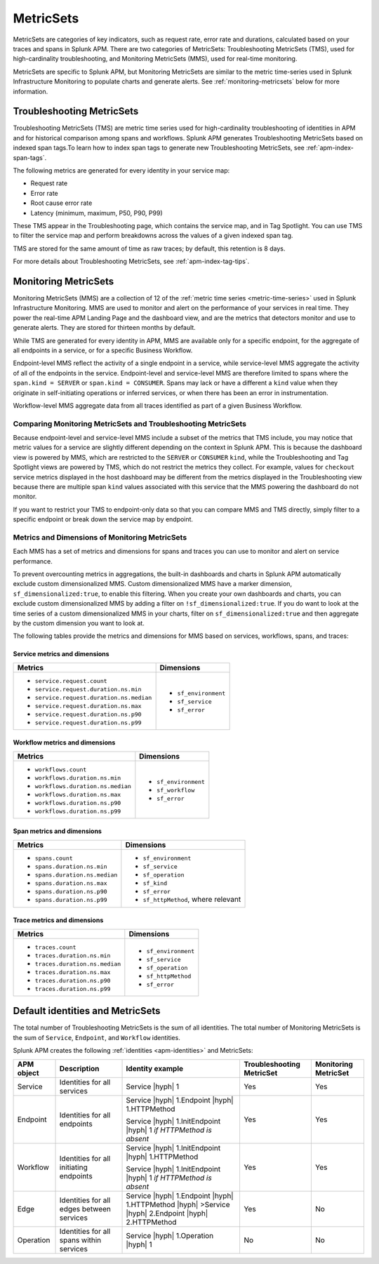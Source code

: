 .. _apm-metricsets:

**********
MetricSets
**********

.. meta::
   :description: Learn about MetricSets in Splunk Observability Cloud. MetricSets are categories of metrics about traces and spans in Splunk APM.

MetricSets are categories of key indicators, such as request rate, error rate and durations, calculated based on your traces and spans in Splunk APM. There are two categories of MetricSets: Troubleshooting MetricSets (TMS), used for high-cardinality troubleshooting, and Monitoring MetricSets (MMS), used for real-time monitoring.

MetricSets are specific to Splunk APM, but Monitoring MetricSets are similar to the metric time-series used in Splunk Infrastructure Monitoring to populate charts and generate alerts. See :ref:`monitoring-metricsets` below for more information.

.. _troubleshooting-metricsets:

Troubleshooting MetricSets
==========================

Troubleshooting MetricSets (TMS) are metric time series used for high-cardinality troubleshooting of identities in APM and for historical comparison among spans and workflows. Splunk APM generates Troubleshooting MetricSets based on indexed span tags.To learn how to index span tags to generate new Troubleshooting MetricSets, see :ref:`apm-index-span-tags`.

The following metrics are generated for every identity in your service map: 

-  Request rate
-  Error rate
-  Root cause error rate
-  Latency (minimum, maximum, P50, P90, P99)

These TMS appear in the Troubleshooting page, which contains the service map, and in Tag Spotlight. You can use TMS to filter the service map and perform breakdowns across the values of a given indexed span tag. 

TMS are stored for the same amount of time as raw traces; by default, this retention is 8 days. 

For more details about Troubleshooting MetricSets, see :ref:`apm-index-tag-tips`. 

.. _monitoring-metricsets:

Monitoring MetricSets
=====================

Monitoring MetricSets (MMS) are a collection of 12 of the :ref:`metric time series <metric-time-series>` used in Splunk Infrastructure Monitoring. MMS are used to monitor and alert on the performance of your services in real time. They power the real-time APM Landing Page and the dashboard view, and are the metrics that detectors monitor and use to generate alerts. They are stored for thirteen months by default. 

While TMS are generated for every identity in APM, MMS are available only for a specific endpoint, for the aggregate of all endpoints in a service, or for a specific Business Workflow. 

Endpoint-level MMS reflect the activity of a single endpoint in a service, while service-level MMS aggregate the activity of all of the endpoints in the service. Endpoint-level and service-level MMS are therefore limited to spans where the ``span.kind = SERVER`` or ``span.kind = CONSUMER``.
Spans may lack or have a different a ``kind`` value when they originate in self-initiating operations or inferred services, or when there has been an error in instrumentation. 

Workflow-level MMS aggregate data from all traces identified as part of a given Business Workflow. 

Comparing Monitoring MetricSets and Troubleshooting MetricSets
---------------------------------------------------------------

Because endpoint-level and service-level MMS include a subset of the metrics that TMS include, you may notice that metric values for a service are slightly different depending on the context in Splunk APM. 
This is because the dashboard view is powered by MMS, which are restricted to the ``SERVER`` or ``CONSUMER`` ``kind``, while the Troubleshooting and Tag Spotlight views are powered by TMS, which do not restrict the metrics they collect. For example, values for ``checkout`` service metrics displayed in the host dashboard may be different from the metrics displayed in the Troubleshooting view because there are multiple span ``kind`` values associated with this service that the MMS powering the dashboard do not monitor.

If you want to restrict your TMS to endpoint-only data so that you can compare MMS and TMS directly, simply filter to a specific endpoint or break down the service map by endpoint. 

Metrics and Dimensions of Monitoring MetricSets
-----------------------------------------------

Each MMS has a set of metrics and dimensions for spans and traces you can use to monitor and alert on service performance. 

To prevent overcounting metrics in aggregations, the built-in dashboards and charts in Splunk APM automatically exclude custom dimensionalized MMS. 
Custom dimensionalized MMS have a marker dimension, ``sf_dimensionalized:true``, to enable this filtering.
When you create your own dashboards and charts, you can exclude custom dimensionalized MMS by adding a filter on ``!sf_dimensionalized:true``. 
If you do want to look at the time series of a custom dimensionalized MMS in your charts, filter on ``sf_dimensionalized:true`` and then aggregate by the custom dimension you want to look at. 

The following tables provide the metrics and dimensions for MMS based on services, workflows, spans, and traces:

Service metrics and dimensions
^^^^^^^^^^^^^^^^^^^^^^^^^^^^^^

.. list-table::
   :header-rows: 1

   * - :strong:`Metrics`
     - :strong:`Dimensions`

   * - - ``service.request.count``
       - ``service.request.duration.ns.min``
       - ``service.request.duration.ns.median``
       - ``service.request.duration.ns.max``
       - ``service.request.duration.ns.p90``
       - ``service.request.duration.ns.p99``
     - - ``sf_environment``
       - ``sf_service``
       - ``sf_error``

Workflow metrics and dimensions
^^^^^^^^^^^^^^^^^^^^^^^^^^^^^^^

.. list-table::
   :header-rows: 1

   * - :strong:`Metrics`
     - :strong:`Dimensions`

   * - - ``workflows.count``
       - ``workflows.duration.ns.min``
       - ``workflows.duration.ns.median``
       - ``workflows.duration.ns.max``
       - ``workflows.duration.ns.p90``
       - ``workflows.duration.ns.p99``
     - - ``sf_environment``
       - ``sf_workflow``
       - ``sf_error``

Span metrics and dimensions
^^^^^^^^^^^^^^^^^^^^^^^^^^^

.. list-table::
   :header-rows: 1

   * - :strong:`Metrics`
     - :strong:`Dimensions`

   * - - ``spans.count``
       - ``spans.duration.ns.min``
       - ``spans.duration.ns.median``
       - ``spans.duration.ns.max``
       - ``spans.duration.ns.p90``
       - ``spans.duration.ns.p99``
     - - ``sf_environment``
       - ``sf_service``
       - ``sf_operation``
       - ``sf_kind``
       - ``sf_error``
       - ``sf_httpMethod``, where relevant

Trace metrics and dimensions
^^^^^^^^^^^^^^^^^^^^^^^^^^^^

.. list-table::
   :header-rows: 1

   * - :strong:`Metrics`
     - :strong:`Dimensions`

   * - - ``traces.count``
       - ``traces.duration.ns.min``
       - ``traces.duration.ns.median``
       - ``traces.duration.ns.max``
       - ``traces.duration.ns.p90``
       - ``traces.duration.ns.p99``
     - - ``sf_environment``
       - ``sf_service``
       - ``sf_operation``
       - ``sf_httpMethod``
       - ``sf_error``

Default identities and MetricSets
=================================

The total number of Troubleshooting MetricSets is the sum of all identities. The total number of Monitoring MetricSets is the sum of ``Service``, ``Endpoint``, and ``Workflow`` identities.

Splunk APM creates the following :ref:`identities <apm-identities>` and MetricSets:

.. list-table::
   :header-rows: 1

   *  -  :strong:`APM object`
      -  :strong:`Description`
      -  :strong:`Identity example`
      -  :strong:`Troubleshooting MetricSet`
      -  :strong:`Monitoring MetricSet`

   *  -  Service
      -  Identities for all services
      -  Service |hyph| 1
      -  Yes
      -  Yes

   *  -  Endpoint
      -  Identities for all endpoints
      -  Service |hyph| 1.Endpoint |hyph| 1.HTTPMethod

         Service |hyph| 1.InitEndpoint |hyph| 1 `if HTTPMethod is absent`
      -  Yes
      -  Yes

   *  -  Workflow
      -  Identities for all initiating endpoints
      -  Service |hyph| 1.InitEndpoint |hyph| 1.HTTPMethod

         Service |hyph| 1.InitEndpoint |hyph| 1 `if HTTPMethod is absent`
      -  Yes
      -  Yes

   *  -  Edge
      -  Identities for all edges between services
      -  Service |hyph| 1.Endpoint |hyph| 1.HTTPMethod |hyph| >Service |hyph| 2.Endpoint |hyph| 2.HTTPMethod
      -  Yes
      -  No

   *  -  Operation
      -  Identities for all spans within services
      -  Service |hyph| 1.Operation |hyph| 1
      -  No
      -  No